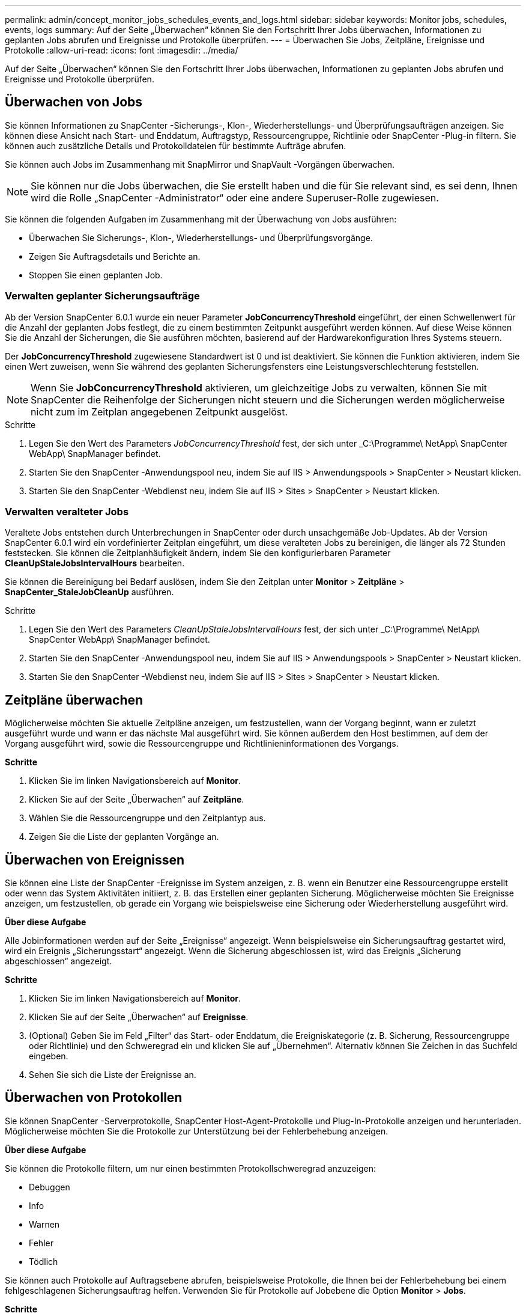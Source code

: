 ---
permalink: admin/concept_monitor_jobs_schedules_events_and_logs.html 
sidebar: sidebar 
keywords: Monitor jobs, schedules, events, logs 
summary: Auf der Seite „Überwachen“ können Sie den Fortschritt Ihrer Jobs überwachen, Informationen zu geplanten Jobs abrufen und Ereignisse und Protokolle überprüfen. 
---
= Überwachen Sie Jobs, Zeitpläne, Ereignisse und Protokolle
:allow-uri-read: 
:icons: font
:imagesdir: ../media/


[role="lead"]
Auf der Seite „Überwachen“ können Sie den Fortschritt Ihrer Jobs überwachen, Informationen zu geplanten Jobs abrufen und Ereignisse und Protokolle überprüfen.



== Überwachen von Jobs

Sie können Informationen zu SnapCenter -Sicherungs-, Klon-, Wiederherstellungs- und Überprüfungsaufträgen anzeigen.  Sie können diese Ansicht nach Start- und Enddatum, Auftragstyp, Ressourcengruppe, Richtlinie oder SnapCenter -Plug-in filtern. Sie können auch zusätzliche Details und Protokolldateien für bestimmte Aufträge abrufen.

Sie können auch Jobs im Zusammenhang mit SnapMirror und SnapVault -Vorgängen überwachen.


NOTE: Sie können nur die Jobs überwachen, die Sie erstellt haben und die für Sie relevant sind, es sei denn, Ihnen wird die Rolle „SnapCenter -Administrator“ oder eine andere Superuser-Rolle zugewiesen.

Sie können die folgenden Aufgaben im Zusammenhang mit der Überwachung von Jobs ausführen:

* Überwachen Sie Sicherungs-, Klon-, Wiederherstellungs- und Überprüfungsvorgänge.
* Zeigen Sie Auftragsdetails und Berichte an.
* Stoppen Sie einen geplanten Job.




=== Verwalten geplanter Sicherungsaufträge

Ab der Version SnapCenter 6.0.1 wurde ein neuer Parameter *JobConcurrencyThreshold* eingeführt, der einen Schwellenwert für die Anzahl der geplanten Jobs festlegt, die zu einem bestimmten Zeitpunkt ausgeführt werden können.  Auf diese Weise können Sie die Anzahl der Sicherungen, die Sie ausführen möchten, basierend auf der Hardwarekonfiguration Ihres Systems steuern.

Der *JobConcurrencyThreshold* zugewiesene Standardwert ist 0 und ist deaktiviert.  Sie können die Funktion aktivieren, indem Sie einen Wert zuweisen, wenn Sie während des geplanten Sicherungsfensters eine Leistungsverschlechterung feststellen.


NOTE: Wenn Sie *JobConcurrencyThreshold* aktivieren, um gleichzeitige Jobs zu verwalten, können Sie mit SnapCenter die Reihenfolge der Sicherungen nicht steuern und die Sicherungen werden möglicherweise nicht zum im Zeitplan angegebenen Zeitpunkt ausgelöst.

.Schritte
. Legen Sie den Wert des Parameters _JobConcurrencyThreshold_ fest, der sich unter _C:\Programme\ NetApp\ SnapCenter WebApp\ SnapManager befindet.
. Starten Sie den SnapCenter -Anwendungspool neu, indem Sie auf IIS > Anwendungspools > SnapCenter > Neustart klicken.
. Starten Sie den SnapCenter -Webdienst neu, indem Sie auf IIS > Sites > SnapCenter > Neustart klicken.




=== Verwalten veralteter Jobs

Veraltete Jobs entstehen durch Unterbrechungen in SnapCenter oder durch unsachgemäße Job-Updates.  Ab der Version SnapCenter 6.0.1 wird ein vordefinierter Zeitplan eingeführt, um diese veralteten Jobs zu bereinigen, die länger als 72 Stunden feststecken.  Sie können die Zeitplanhäufigkeit ändern, indem Sie den konfigurierbaren Parameter *CleanUpStaleJobsIntervalHours* bearbeiten.

Sie können die Bereinigung bei Bedarf auslösen, indem Sie den Zeitplan unter *Monitor* > *Zeitpläne* > *SnapCenter_StaleJobCleanUp* ausführen.

.Schritte
. Legen Sie den Wert des Parameters _CleanUpStaleJobsIntervalHours_ fest, der sich unter _C:\Programme\ NetApp\ SnapCenter WebApp\ SnapManager befindet.
. Starten Sie den SnapCenter -Anwendungspool neu, indem Sie auf IIS > Anwendungspools > SnapCenter > Neustart klicken.
. Starten Sie den SnapCenter -Webdienst neu, indem Sie auf IIS > Sites > SnapCenter > Neustart klicken.




== Zeitpläne überwachen

Möglicherweise möchten Sie aktuelle Zeitpläne anzeigen, um festzustellen, wann der Vorgang beginnt, wann er zuletzt ausgeführt wurde und wann er das nächste Mal ausgeführt wird.  Sie können außerdem den Host bestimmen, auf dem der Vorgang ausgeführt wird, sowie die Ressourcengruppe und Richtlinieninformationen des Vorgangs.

*Schritte*

. Klicken Sie im linken Navigationsbereich auf *Monitor*.
. Klicken Sie auf der Seite „Überwachen“ auf *Zeitpläne*.
. Wählen Sie die Ressourcengruppe und den Zeitplantyp aus.
. Zeigen Sie die Liste der geplanten Vorgänge an.




== Überwachen von Ereignissen

Sie können eine Liste der SnapCenter -Ereignisse im System anzeigen, z. B. wenn ein Benutzer eine Ressourcengruppe erstellt oder wenn das System Aktivitäten initiiert, z. B. das Erstellen einer geplanten Sicherung.  Möglicherweise möchten Sie Ereignisse anzeigen, um festzustellen, ob gerade ein Vorgang wie beispielsweise eine Sicherung oder Wiederherstellung ausgeführt wird.

*Über diese Aufgabe*

Alle Jobinformationen werden auf der Seite „Ereignisse“ angezeigt.  Wenn beispielsweise ein Sicherungsauftrag gestartet wird, wird ein Ereignis „Sicherungsstart“ angezeigt.  Wenn die Sicherung abgeschlossen ist, wird das Ereignis „Sicherung abgeschlossen“ angezeigt.

*Schritte*

. Klicken Sie im linken Navigationsbereich auf *Monitor*.
. Klicken Sie auf der Seite „Überwachen“ auf *Ereignisse*.
. (Optional) Geben Sie im Feld „Filter“ das Start- oder Enddatum, die Ereigniskategorie (z. B. Sicherung, Ressourcengruppe oder Richtlinie) und den Schweregrad ein und klicken Sie auf „Übernehmen“.  Alternativ können Sie Zeichen in das Suchfeld eingeben.
. Sehen Sie sich die Liste der Ereignisse an.




== Überwachen von Protokollen

Sie können SnapCenter -Serverprotokolle, SnapCenter Host-Agent-Protokolle und Plug-In-Protokolle anzeigen und herunterladen.  Möglicherweise möchten Sie die Protokolle zur Unterstützung bei der Fehlerbehebung anzeigen.

*Über diese Aufgabe*

Sie können die Protokolle filtern, um nur einen bestimmten Protokollschweregrad anzuzeigen:

* Debuggen
* Info
* Warnen
* Fehler
* Tödlich


Sie können auch Protokolle auf Auftragsebene abrufen, beispielsweise Protokolle, die Ihnen bei der Fehlerbehebung bei einem fehlgeschlagenen Sicherungsauftrag helfen.  Verwenden Sie für Protokolle auf Jobebene die Option *Monitor* > *Jobs*.

*Schritte*

. Klicken Sie im linken Navigationsbereich auf *Monitor*.
. Wählen Sie auf der Seite „Jobs“ einen Job aus und klicken Sie auf „Protokolle herunterladen“.
+
Der heruntergeladene ZIP-Ordner enthält die Jobprotokolle und die allgemeinen Protokolle.  Der Name des komprimierten Ordners enthält die Job-ID und den ausgewählten Jobtyp.

. Klicken Sie auf der Seite „Überwachen“ auf *Protokolle*.
. Wählen Sie den Protokolltyp, den Host und die Instanz aus.
+
Wenn Sie den Protokolltyp „Plugin“ auswählen, können Sie ein Host- oder SnapCenter -Plugin auswählen. Dies ist nicht möglich, wenn der Protokolltyp „Server“ ist.

. Um die Protokolle nach einer bestimmten Quelle, Nachricht oder Protokollebene zu filtern, klicken Sie auf das Filtersymbol oben in der Spaltenüberschrift.
+
Um alle Protokolle anzuzeigen, wählen Sie *Größer als oder gleich* als `Debug` Ebene.

. Klicken Sie auf *Aktualisieren*.
. Zeigen Sie die Liste der Protokolle an.
. Klicken Sie auf *Herunterladen*, um die Protokolle herunterzuladen.
+
Der heruntergeladene ZIP-Ordner enthält die Jobprotokolle und die allgemeinen Protokolle.  Der Name des komprimierten Ordners enthält die Job-ID und den ausgewählten Jobtyp.



In großen Konfigurationen sollten Sie für eine optimale Leistung die Protokolleinstellungen für SnapCenter mithilfe des PowerShell-Cmdlets auf ein minimales Niveau setzen.

`Set-SmLogSettings -LogLevel All -MaxFileSize 10MB -MaxSizeRollBackups 10 -JobLogsMaxFileSize 10MB -Server`


NOTE: Um nach Abschluss eines Failover-Jobs auf Integritäts- oder Konfigurationsinformationen zuzugreifen, führen Sie das Cmdlet aus `Get-SmRepositoryConfig` .



== Entfernen Sie Jobs und Protokolle aus SnapCenter

Sie können Sicherungs-, Wiederherstellungs-, Klon- und Überprüfungsaufträge sowie Protokolle aus SnapCenter entfernen.  SnapCenter speichert erfolgreiche und fehlgeschlagene Jobprotokolle auf unbestimmte Zeit, sofern Sie sie nicht entfernen.  Möglicherweise möchten Sie sie entfernen, um den Speicher aufzufüllen.

*Über diese Aufgabe*

Es dürfen derzeit keine Jobs ausgeführt werden.  Sie können einen bestimmten Job entfernen, indem Sie eine Job-ID angeben, oder Sie können Jobs innerhalb eines bestimmten Zeitraums entfernen.

Sie müssen den Host nicht in den Wartungsmodus versetzen, um Jobs zu entfernen.

*Schritte*

. Starten Sie PowerShell.
. Geben Sie in der Eingabeaufforderung Folgendes ein: `Open-SMConnection`
. Geben Sie in der Eingabeaufforderung Folgendes ein: `Remove-SmJobs`
. Klicken Sie im linken Navigationsbereich auf *Monitor*.
. Klicken Sie auf der Seite „Überwachen“ auf *Jobs*.
. Überprüfen Sie auf der Seite „Jobs“ den Status des Jobs.


.Ähnliche Informationen
Informationen zu den mit dem Cmdlet verwendbaren Parametern und deren Beschreibungen erhalten Sie durch Ausführen von _Get-Help command_name_. Alternativ können Sie auch auf die https://docs.netapp.com/us-en/snapcenter-cmdlets/index.html["Referenzhandbuch für SnapCenter -Software-Cmdlets"^] .
